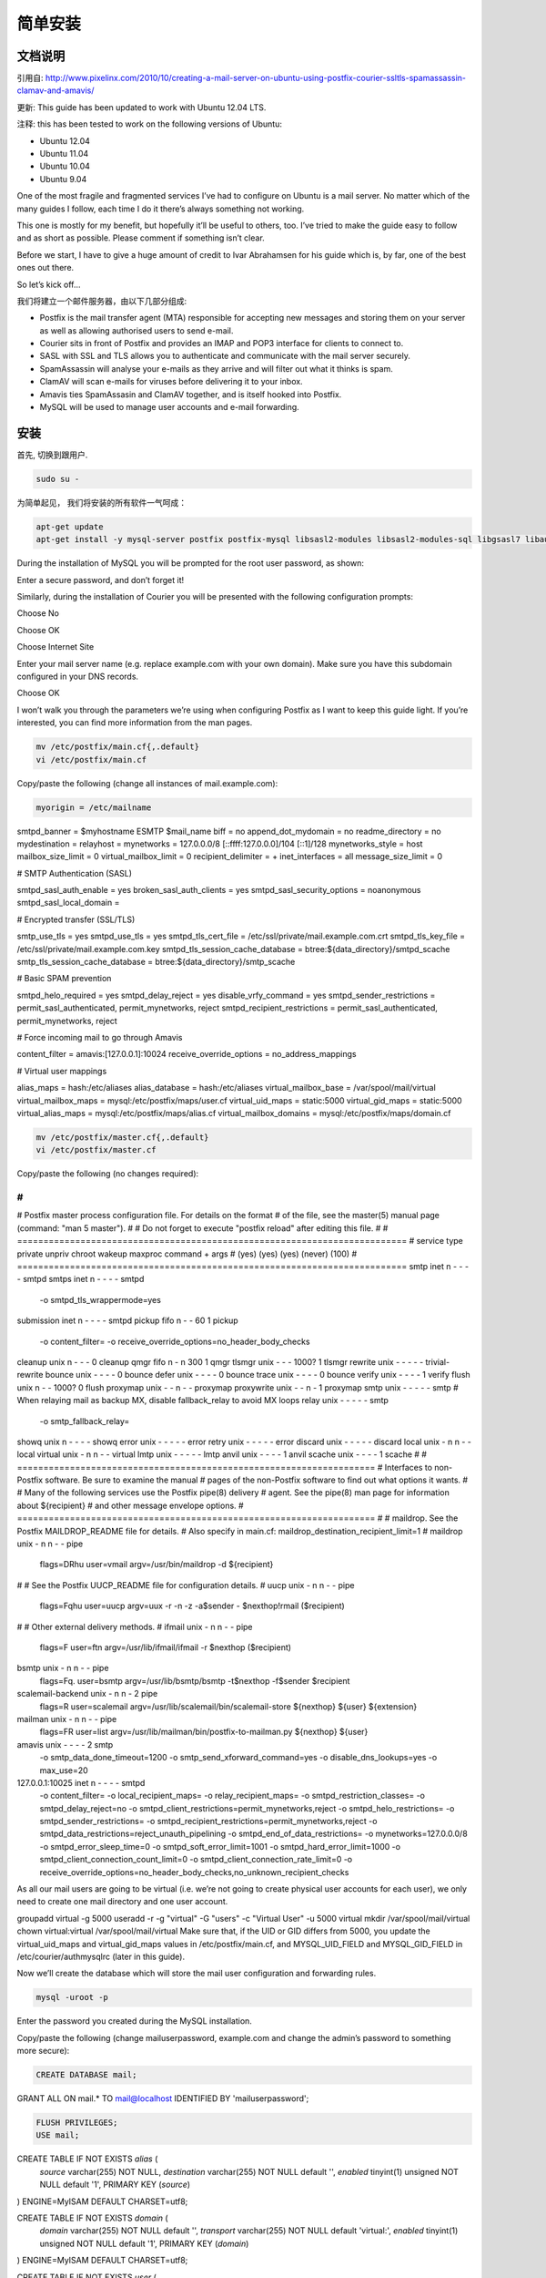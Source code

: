 简单安装
========

文档说明
--------

引用自: http://www.pixelinx.com/2010/10/creating-a-mail-server-on-ubuntu-using-postfix-courier-ssltls-spamassassin-clamav-and-amavis/

更新: This guide has been updated to work with Ubuntu 12.04 LTS.

注释: this has been tested to work on the following versions of Ubuntu:

* Ubuntu 12.04
* Ubuntu 11.04
* Ubuntu 10.04
* Ubuntu 9.04

One of the most fragile and fragmented services I’ve had to configure on Ubuntu is a mail server. No matter which of the many guides I follow, each time I do it there’s always something not working.

This one is mostly for my benefit, but hopefully it’ll be useful to others, too. I’ve tried to make the guide easy to follow and as short as possible. Please comment if something isn’t clear.

Before we start, I have to give a huge amount of credit to Ivar Abrahamsen for his guide which is, by far, one of the best ones out there.

So let’s kick off…

我们将建立一个邮件服务器，由以下几部分组成:

* Postfix is the mail transfer agent (MTA) responsible for accepting new messages and storing them on your server as well as allowing authorised users to send e-mail.
* Courier sits in front of Postfix and provides an IMAP and POP3 interface for clients to connect to.
* SASL with SSL and TLS allows you to authenticate and communicate with the mail server securely.
* SpamAssassin will analyse your e-mails as they arrive and will filter out what it thinks is spam.
* ClamAV will scan e-mails for viruses before delivering it to your inbox.
* Amavis ties SpamAssasin and ClamAV together, and is itself hooked into Postfix.
* MySQL will be used to manage user accounts and e-mail forwarding.

安装
------

首先, 切换到跟用户.

.. code-block:: sh

   sudo su -

为简单起见， 我们将安装的所有软件一气呵成：


.. code-block:: sh

   apt-get update
   apt-get install -y mysql-server postfix postfix-mysql libsasl2-modules libsasl2-modules-sql libgsasl7 libauthen-sasl-cyrus-perl sasl2-bin libpam-mysql clamav-base libclamav6 clamav-daemon clamav-freshclam amavisd-new spamassassin spamc courier-base courier-authdaemon courier-authlib-mysql courier-imap courier-imap-ssl courier-pop courier-pop-ssl courier-ssl

During the installation of MySQL you will be prompted for the root user password, as shown:

.. image:: _static/images/mysql-step1.png

Enter a secure password, and don’t forget it!

Similarly, during the installation of Courier you will be presented with the following configuration prompts:



Choose No



Choose OK



Choose Internet Site



Enter your mail server name (e.g. replace example.com with your own domain). Make sure you have this subdomain configured in your DNS records.



Choose OK

I won’t walk you through the parameters we’re using when configuring Postfix as I want to keep this guide light. If you’re interested, you can find more information from the man pages.


.. code-block:: sh

   mv /etc/postfix/main.cf{,.default}
   vi /etc/postfix/main.cf

Copy/paste the following (change all instances of mail.example.com):

.. code-block:: ini

   myorigin = /etc/mailname
smtpd_banner = $myhostname ESMTP $mail_name
biff = no
append_dot_mydomain = no
readme_directory = no
mydestination =
relayhost =
mynetworks = 127.0.0.0/8 [::ffff:127.0.0.0]/104 [::1]/128
mynetworks_style = host
mailbox_size_limit = 0
virtual_mailbox_limit = 0
recipient_delimiter = +
inet_interfaces = all
message_size_limit = 0
 
# SMTP Authentication (SASL)

smtpd_sasl_auth_enable = yes
broken_sasl_auth_clients = yes
smtpd_sasl_security_options = noanonymous
smtpd_sasl_local_domain =
 
# Encrypted transfer (SSL/TLS)
 
smtp_use_tls = yes
smtpd_use_tls = yes
smtpd_tls_cert_file = /etc/ssl/private/mail.example.com.crt
smtpd_tls_key_file = /etc/ssl/private/mail.example.com.key
smtpd_tls_session_cache_database = btree:${data_directory}/smtpd_scache
smtp_tls_session_cache_database = btree:${data_directory}/smtp_scache
 
# Basic SPAM prevention
 
smtpd_helo_required = yes
smtpd_delay_reject = yes
disable_vrfy_command = yes
smtpd_sender_restrictions = permit_sasl_authenticated, permit_mynetworks, reject
smtpd_recipient_restrictions = permit_sasl_authenticated, permit_mynetworks, reject
 
# Force incoming mail to go through Amavis
 
content_filter = amavis:[127.0.0.1]:10024
receive_override_options = no_address_mappings
 
# Virtual user mappings
 
alias_maps = hash:/etc/aliases
alias_database = hash:/etc/aliases
virtual_mailbox_base = /var/spool/mail/virtual
virtual_mailbox_maps = mysql:/etc/postfix/maps/user.cf
virtual_uid_maps = static:5000
virtual_gid_maps =  static:5000
virtual_alias_maps = mysql:/etc/postfix/maps/alias.cf
virtual_mailbox_domains = mysql:/etc/postfix/maps/domain.cf

.. code-block:: sh

   mv /etc/postfix/master.cf{,.default}
   vi /etc/postfix/master.cf

Copy/paste the following (no changes required):

.. code-block:: ini

   
#
#
# Postfix master process configuration file.  For details on the format
# of the file, see the master(5) manual page (command: "man 5 master").
#
# Do not forget to execute "postfix reload" after editing this file.
#
# ==========================================================================
# service type  private unpriv  chroot  wakeup  maxproc command + args
#               (yes)   (yes)   (yes)   (never) (100)
# ==========================================================================
smtp      inet  n       -       -       -       -       smtpd
smtps     inet  n       -       -       -       -       smtpd
  -o smtpd_tls_wrappermode=yes
submission inet n       -       -       -       -       smtpd
pickup    fifo  n       -       -       60      1       pickup
  -o content_filter=
  -o receive_override_options=no_header_body_checks
cleanup   unix  n       -       -       -       0       cleanup
qmgr      fifo  n       -       n       300     1       qmgr
tlsmgr    unix  -       -       -       1000?   1       tlsmgr
rewrite   unix  -       -       -       -       -       trivial-rewrite
bounce    unix  -       -       -       -       0       bounce
defer     unix  -       -       -       -       0       bounce
trace     unix  -       -       -       -       0       bounce
verify    unix  -       -       -       -       1       verify
flush     unix  n       -       -       1000?   0       flush
proxymap  unix  -       -       n       -       -       proxymap
proxywrite unix -       -       n       -       1       proxymap
smtp      unix  -       -       -       -       -       smtp
# When relaying mail as backup MX, disable fallback_relay to avoid MX loops
relay     unix  -       -       -       -       -       smtp
	-o smtp_fallback_relay=
showq     unix  n       -       -       -       -       showq
error     unix  -       -       -       -       -       error
retry     unix  -       -       -       -       -       error
discard   unix  -       -       -       -       -       discard
local     unix  -       n       n       -       -       local
virtual   unix  -       n       n       -       -       virtual
lmtp      unix  -       -       -       -       -       lmtp
anvil     unix  -       -       -       -       1       anvil
scache    unix  -       -       -       -       1       scache
#
# ====================================================================
# Interfaces to non-Postfix software. Be sure to examine the manual
# pages of the non-Postfix software to find out what options it wants.
#
# Many of the following services use the Postfix pipe(8) delivery
# agent.  See the pipe(8) man page for information about ${recipient}
# and other message envelope options.
# ====================================================================
#
# maildrop. See the Postfix MAILDROP_README file for details.
# Also specify in main.cf: maildrop_destination_recipient_limit=1
#
maildrop  unix  -       n       n       -       -       pipe
  flags=DRhu user=vmail argv=/usr/bin/maildrop -d ${recipient}
#
# See the Postfix UUCP_README file for configuration details.
#
uucp      unix  -       n       n       -       -       pipe
  flags=Fqhu user=uucp argv=uux -r -n -z -a$sender - $nexthop!rmail ($recipient)
#
# Other external delivery methods.
#
ifmail    unix  -       n       n       -       -       pipe
  flags=F user=ftn argv=/usr/lib/ifmail/ifmail -r $nexthop ($recipient)
bsmtp     unix  -       n       n       -       -       pipe
  flags=Fq. user=bsmtp argv=/usr/lib/bsmtp/bsmtp -t$nexthop -f$sender $recipient
scalemail-backend unix	-	n	n	-	2	pipe
  flags=R user=scalemail argv=/usr/lib/scalemail/bin/scalemail-store ${nexthop} ${user} ${extension}
mailman   unix  -       n       n       -       -       pipe
  flags=FR user=list argv=/usr/lib/mailman/bin/postfix-to-mailman.py
  ${nexthop} ${user}
amavis    unix -        -       -       -       2       smtp
  -o smtp_data_done_timeout=1200
  -o smtp_send_xforward_command=yes
  -o disable_dns_lookups=yes
  -o max_use=20
127.0.0.1:10025 inet n  -       -       -       -       smtpd
  -o content_filter=
  -o local_recipient_maps=
  -o relay_recipient_maps=
  -o smtpd_restriction_classes=
  -o smtpd_delay_reject=no
  -o smtpd_client_restrictions=permit_mynetworks,reject
  -o smtpd_helo_restrictions=
  -o smtpd_sender_restrictions=
  -o smtpd_recipient_restrictions=permit_mynetworks,reject
  -o smtpd_data_restrictions=reject_unauth_pipelining
  -o smtpd_end_of_data_restrictions=
  -o mynetworks=127.0.0.0/8
  -o smtpd_error_sleep_time=0
  -o smtpd_soft_error_limit=1001
  -o smtpd_hard_error_limit=1000
  -o smtpd_client_connection_count_limit=0
  -o smtpd_client_connection_rate_limit=0
  -o receive_override_options=no_header_body_checks,no_unknown_recipient_checks
As all our mail users are going to be virtual (i.e. we’re not going to create physical user accounts for each user), we only need to create one mail directory and one user account.

groupadd virtual -g 5000
useradd -r -g "virtual" -G "users" -c "Virtual User" -u 5000 virtual
mkdir /var/spool/mail/virtual
chown virtual:virtual /var/spool/mail/virtual
Make sure that, if the UID or GID differs from 5000, you update the virtual_uid_maps and virtual_gid_maps values in /etc/postfix/main.cf, and MYSQL_UID_FIELD and MYSQL_GID_FIELD in /etc/courier/authmysqlrc (later in this guide).

Now we’ll create the database which will store the mail user configuration and forwarding rules.

.. code-block:: sh

   mysql -uroot -p
   
Enter the password you created during the MySQL installation.

Copy/paste the following (change mailuserpassword, example.com and change the admin’s password to something more secure):

.. code-block:: mysql

   CREATE DATABASE mail;
   
GRANT ALL ON mail.* TO mail@localhost IDENTIFIED BY 'mailuserpassword';

.. code-block:: mysql

   FLUSH PRIVILEGES;
   USE mail;
 
CREATE TABLE IF NOT EXISTS `alias` (
  `source` varchar(255) NOT NULL,
  `destination` varchar(255) NOT NULL default '',
  `enabled` tinyint(1) unsigned NOT NULL default '1',
  PRIMARY KEY  (`source`)
) ENGINE=MyISAM DEFAULT CHARSET=utf8;
 
CREATE TABLE IF NOT EXISTS `domain` (
  `domain` varchar(255) NOT NULL default '',
  `transport` varchar(255) NOT NULL default 'virtual:',
  `enabled` tinyint(1) unsigned NOT NULL default '1',
  PRIMARY KEY  (`domain`)
) ENGINE=MyISAM DEFAULT CHARSET=utf8;
 
CREATE TABLE IF NOT EXISTS `user` (
  `email` varchar(255) NOT NULL default '',
  `password` varchar(255) NOT NULL default '',
  `name` varchar(255) default '',
  `quota` varchar(255) default NULL,
  `enabled` tinyint(1) unsigned NOT NULL default '1',
  PRIMARY KEY  (`email`)
) ENGINE=MyISAM DEFAULT CHARSET=utf8;
 
INSERT INTO `alias` (`source`, `destination`, `enabled`) VALUES ('@localhost', 'admin@example.com', 1);
INSERT INTO `alias` (`source`, `destination`, `enabled`) VALUES ('@localhost.localdomain', '@localhost', 1);
INSERT INTO `domain` (`domain`, `transport`, `enabled`) VALUES ('localhost', 'virtual:', 1);
INSERT INTO `domain` (`domain`, `transport`, `enabled`) VALUES ('localhost.localdomain', 'virtual:', 1);
INSERT INTO `domain` (`domain`, `transport`, `enabled`) VALUES ('example.com', 'virtual:', 1);
INSERT INTO `user` (`email`, `password`, `name`, `quota`, `enabled`) VALUES ('admin@example.com', ENCRYPT('changeme'), 'Administrator', NULL, 1);
Note that we’re encrypting the password. Some guides will recommend storing the password in clear text so that you can configure Postfix to support CRAM-* (e.g. CRAM-MD5) authentication methods. I think it’s much more secure to store these passwords encrypted and use SSL/TLS to encrypt your authentication requests. For that reason, we don’t need to store clear text passwords and we don’t need to provide CRAM-* support.

Now that the database is in place we can create the map files to tell Postfix how to communicate with it.

.. code-block:: sh

   mkdir /etc/postfix/maps
   vi /etc/postfix/maps/alias.cf

Copy/paste the following (change mailuserpassword):

.. code-block:: ini

   user=mail
password=mailuserpassword
dbname=mail
table=alias
select_field=destination
where_field=source
hosts=127.0.0.1
additional_conditions=and enabled = 1

.. code-block:: sh

   vi /etc/postfix/maps/domain.cf

Copy/paste the following (change mailuserpassword):

.. code-block:: sh

   user = mail
password = mailuserpassword
dbname = mail
table = domain
select_field = domain
where_field = domain
hosts = 127.0.0.1
additional_conditions = and enabled = 1

.. code-block:: sh

   vi /etc/postfix/maps/user.cf

Copy/paste the following (change mailuserpassword):

.. code-block:: sh

   user = mail
password = mailuserpassword
dbname = mail
table = user
select_field = CONCAT(SUBSTRING_INDEX(email,'@',-1),'/',SUBSTRING_INDEX(email,'@',1),'/')
where_field = email
hosts = 127.0.0.1
additional_conditions = and enabled = 1
Set restrictive read permissions as these files contain the MySQL mail user’s password.

.. code-block:: sh

   chmod 700 /etc/postfix/maps/*
   
chown postfix:postfix /etc/postfix/maps/*
The final part of configuring Postfix is to configure the authentication mechanism. SASL is a authentication layer that provides the ability to receive a user’s credentials in a variety of formats.

.. code-block:: sh

   mkdir -p /var/spool/postfix/var/run/saslauthd
   mkdir /etc/postfix/sasl
   adduser postfix sasl
   vi /etc/postfix/sasl/smtpd.conf

Copy/paste the following (change mailuserpassword):

pwcheck_method: saslauthd
auxprop_plugin: sql
mech_list: plain login
sql_engine: mysql
sql_hostnames: 127.0.0.1
sql_user: mail
sql_passwd: mailuserpassword
sql_database: mail
sql_select: SELECT password FROM user WHERE email='%u@%r' AND enabled = 1

.. code-block:: sh

   chmod -R 700 /etc/postfix/sasl/smtpd.conf
   mv /etc/default/saslauthd{,.default}
   vi /etc/default/saslauthd

Copy/paste the following (no changes required):

.. code-block:: sh

   START=yes
DESC="SASL Authentication Daemon"
NAME="saslauthd"
MECHANISMS="pam"
MECH_OPTIONS=""
THREADS=5
OPTIONS="-r -c -m /var/spool/postfix/var/run/saslauthd"

.. code-block:: sh

   vi /etc/pam.d/smtp

Copy/paste the following (change all instances of mailuserpassword):

.. code-block:: sh

   
auth    required   pam_mysql.so user=mail passwd=mailuserpassword host=127.0.0.1 db=mail table=user usercolumn=email passwdcolumn=password crypt=1
account sufficient pam_mysql.so user=mail passwd=mailuserpassword host=127.0.0.1 db=mail table=user usercolumn=email passwdcolumn=password crypt=1

.. code-block:: sh

   chmod 700 /etc/pam.d/smtp

Now let’s configure Courier.

I like to provide both IMAP and POP3 support, although personally I only use IMAP. In addition, we’ll be provide SSL support for securing authentication requests.

.. code-block:: sh

   mv /etc/courier/authdaemonrc{,.default}
   vi /etc/courier/authdaemonrc

Copy/paste the following (no changes required):

.. code-block:: sh

   authmodulelist="authmysql"
authmodulelistorig="authuserdb authpam authpgsql authldap authmysql authcustom authpipe"
daemons=5
authdaemonvar=/var/run/courier/authdaemon
DEBUG_LOGIN=0
DEFAULTOPTIONS=""
LOGGEROPTS=""

.. code-block:: sh

   mv /etc/courier/authmysqlrc{,.default}
   vi /etc/courier/authmysqlrc

Copy/paste the following (change mailuserpassword):

.. code-block:: sh

   MYSQL_SERVER localhost
MYSQL_USERNAME mail
MYSQL_PASSWORD mailuserpassword
MYSQL_PORT 0
MYSQL_DATABASE mail
MYSQL_USER_TABLE user
MYSQL_CRYPT_PWFIELD password
MYSQL_UID_FIELD 5000
MYSQL_GID_FIELD 5000
MYSQL_LOGIN_FIELD email
MYSQL_HOME_FIELD "/var/spool/mail/virtual"
MYSQL_MAILDIR_FIELD CONCAT(SUBSTRING_INDEX(email,'@',-1),'/',SUBSTRING_INDEX(email,'@',1),'/')
MYSQL_NAME_FIELD name
MYSQL_QUOTA_FIELD quota

.. code-block:: sh

   mv /etc/courier/imapd{,.default}
   vi /etc/courier/imapd

Copy/paste the following (no changes required):

.. code-block:: sh

   ADDRESS=0
PORT=143
MAXDAEMONS=40
MAXPERIP=20
PIDFILE=/var/run/courier/imapd.pid
TCPDOPTS="-nodnslookup -noidentlookup"
LOGGEROPTS="-name=imapd"
IMAP_CAPABILITY="IMAP4rev1 UIDPLUS CHILDREN NAMESPACE THREAD=ORDEREDSUBJECT THREAD=REFERENCES SORT QUOTA IDLE"
IMAP_KEYWORDS=1
IMAP_ACL=1
IMAP_CAPABILITY_ORIG="IMAP4rev1 UIDPLUS CHILDREN NAMESPACE THREAD=ORDEREDSUBJECT THREAD=REFERENCES SORT QUOTA AUTH=CRAM-MD5 AUTH=CRAM-SHA1 AUTH=CRAM-SHA256 IDLE"
IMAP_PROXY=0
IMAP_PROXY_FOREIGN=0
IMAP_IDLE_TIMEOUT=60
IMAP_MAILBOX_SANITY_CHECK=1
IMAP_CAPABILITY_TLS="$IMAP_CAPABILITY AUTH=PLAIN"
IMAP_CAPABILITY_TLS_ORIG="$IMAP_CAPABILITY_ORIG AUTH=PLAIN"
IMAP_DISABLETHREADSORT=0
IMAP_CHECK_ALL_FOLDERS=0
IMAP_OBSOLETE_CLIENT=0
IMAP_UMASK=022
IMAP_ULIMITD=65536
IMAP_USELOCKS=1
IMAP_SHAREDINDEXFILE=/etc/courier/shared/index
IMAP_ENHANCEDIDLE=0
IMAP_TRASHFOLDERNAME=Trash
IMAP_EMPTYTRASH=Trash:7
IMAP_MOVE_EXPUNGE_TO_TRASH=0
SENDMAIL=/usr/sbin/sendmail
HEADERFROM=X-IMAP-Sender
IMAPDSTART=YES
MAILDIRPATH=Maildir

.. code-block:: sh

   mv /etc/courier/imapd-ssl{,.default}
   vi /etc/courier/imapd-ssl

Copy/paste the following (change mail.example.com):

.. code-block:: sh

   SSLPORT=993
SSLADDRESS=0
SSLPIDFILE=/var/run/courier/imapd-ssl.pid
SSLLOGGEROPTS="-name=imapd-ssl"
IMAPDSSLSTART=YES
IMAPDSTARTTLS=YES
IMAP_TLS_REQUIRED=0
COURIERTLS=/usr/bin/couriertls
TLS_KX_LIST=ALL
TLS_COMPRESSION=ALL
TLS_CERTS=X509
TLS_CERTFILE=/etc/ssl/private/mail.example.com.pem
TLS_TRUSTCERTS=/etc/ssl/certs
TLS_VERIFYPEER=NONE
TLS_CACHEFILE=/var/lib/courier/couriersslcache
TLS_CACHESIZE=524288
MAILDIRPATH=Maildir

.. code-block:: sh

   mv /etc/courier/pop3d{,.default}
vi /etc/courier/pop3d
Copy/paste the following (no changes required):

.. code-block:: sh

   PIDFILE=/var/run/courier/pop3d.pid
MAXDAEMONS=40
MAXPERIP=4
POP3AUTH="LOGIN"
POP3AUTH_ORIG="PLAIN LOGIN CRAM-MD5 CRAM-SHA1 CRAM-SHA256"
POP3AUTH_TLS="LOGIN PLAIN"
POP3AUTH_TLS_ORIG="LOGIN PLAIN"
POP3_PROXY=0
PORT=110
ADDRESS=0
TCPDOPTS="-nodnslookup -noidentlookup"
LOGGEROPTS="-name=pop3d"
POP3DSTART=YES
MAILDIRPATH=Maildir
mv /etc/courier/pop3d-ssl{,.default}
vi /etc/courier/pop3d-ssl
Copy/paste the following (change mail.example.com):

SSLPORT=995
SSLADDRESS=0
SSLPIDFILE=/var/run/courier/pop3d-ssl.pid
SSLLOGGEROPTS="-name=pop3d-ssl"
POP3DSSLSTART=YES
POP3_STARTTLS=YES
POP3_TLS_REQUIRED=0
COURIERTLS=/usr/bin/couriertls
TLS_STARTTLS_PROTOCOL=TLS1
TLS_KX_LIST=ALL
TLS_COMPRESSION=ALL
TLS_CERTS=X509
TLS_CERTFILE=/etc/ssl/private/mail.example.com.pem
TLS_TRUSTCERTS=/etc/ssl/certs
TLS_VERIFYPEER=NONE
TLS_CACHEFILE=/var/lib/courier/couriersslcache
TLS_CACHESIZE=524288
MAILDIRPATH=Maildir
We need to create SSL certificates for Courier to use when authenticating using SSL/TLS. You can either purchase these (to prevent “invalid” certificate warnings) or generate a self-signed certificate which is just as secure, and free.

Run the following (change mail.example.com):

.. code-block:: sh

   
# Remove default certificates
rm -f /etc/courier/imapd.cnf
rm -f /etc/courier/imapd.pem
rm -f /etc/courier/pop3d.cnf
rm -f /etc/courier/pop3d.pem
 
# Generate a new PEM certificate (valid for 10 years)
openssl req -x509 -newkey rsa:1024 -keyout "/etc/ssl/private/mail.example.com.pem" -out "/etc/ssl/private/mail.example.com.pem" -nodes -days 3650
 
# Generate a new CRT certificate (valid for 10 years)
openssl req -new -outform PEM -out "/etc/ssl/private/mail.example.com.crt" -newkey rsa:2048 -nodes -keyout "/etc/ssl/private/mail.example.com.key" -keyform PEM -days 3650 -x509

.. code-block:: sh

   
chmod 640 /etc/ssl/private/mail.example.com.*
chgrp ssl-cert /etc/ssl/private/mail.example.com.*
You will be prompted to input some information about the certificates you create. You can enter any information you want here except Common Name (CN) which must be your mailname (e.g. mail.example.com).

Next we’ll configure Amavis, the software that ties together SpamAssassin and ClamAV with Postfix.

.. code-block:: sh

   
adduser clamav amavis
cat /dev/null > /etc/amavis/conf.d/15-content-filter-mode
vi /etc/amavis/conf.d/15-content-filter-mode
Copy/paste the following (no changes required):

use strict;
 
.. code-block:: sh

   
@bypass_virus_checks_maps = (
   \%bypass_virus_checks, \@bypass_virus_checks_acl, \$bypass_virus_checks_re);
 
@bypass_spam_checks_maps = (
   \%bypass_spam_checks, \@bypass_spam_checks_acl, \$bypass_spam_checks_re);
 
1;

.. code-block:: sh

   cat /dev/null > /etc/amavis/conf.d/50-user
vi /etc/amavis/conf.d/50-user
Copy/paste the following (no changes required):

use strict;
 
.. code-block:: sh

   
@local_domains_acl = qw(.);
$log_level = 1;
$syslog_priority = 'info';
$sa_kill_level_deflt = 6.5;
$final_spam_destiny = D_DISCARD;
$pax = 'pax';
 
1;

.. code-block:: sh

   mv /etc/default/spamassassin{,.default}
vi /etc/default/spamassassin
Copy/paste the following (no changes required):

ENABLED=1
OPTIONS="--create-prefs --max-children 5 --helper-home-dir"
PIDFILE="/var/run/spamd.pid"
CRON=0
dpkg-reconfigure clamav-freshclam


Choose OK



Choose daemon



Choose a mirror closest to you.



Enter your proxy, if required. Usually you will leave this blank.



By default, ClamAV updates every hour. That’s excessive. Bring that down to once a day.



Choose No

Now restart everything.

.. code-block:: sh

   
/etc/init.d/saslauthd restart
/etc/init.d/postfix restart
/etc/init.d/courier-authdaemon restart
/etc/init.d/courier-imap restart
/etc/init.d/courier-imap-ssl restart
That’s it, you’re done!

You can test your setup by configuring your mail client to connect to your new mail server using admin@example.com as your username and the password you chose (“changeme” in the guide).

Errors will usually show up in /var/log/mail.log or post any problems you’re having in a comment and I’ll try my best to help.

For more information regarding the mail database, testing using Telnet, and more information regarding how all these services are stitched together, please see Flurdy’s guide.
